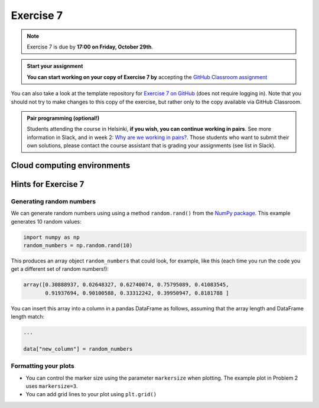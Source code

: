 Exercise 7
==========

.. note::

    Exercise 7 is due by **17:00 on Friday, October 29th**.

.. admonition:: Start your assignment

    **You can start working on your copy of Exercise 7 by** accepting the `GitHub Classroom assignment <https://classroom.github.com/a/9-N458M6>`__

You can also take a look at the template repository for `Exercise 7 on GitHub <https://github.com/Geo-Python-2021/Exercise-7>`__ (does not require logging in).
Note that you should not try to make changes to this copy of the exercise, but rather only to the copy available via GitHub Classroom.

.. admonition:: Pair programming (optional!)

    Students attending the course in Helsinki, **if you wish, you can continue working in pairs**.
    See more information in Slack, and in week 2: `Why are we working in pairs? <https://geo-python-site.readthedocs.io/en/latest/lessons/L2/why-pairs.html>`_.
    Those students who want to submit their own solutions, please contact the course assistant that is grading your assignments (see list in Slack).

Cloud computing environments
-----------------------------

.. image:: https://img.shields.io/badge/launch-binder-red.svg
   :target: https://mybinder.org/v2/gh/Geo-Python-2021/Binder/main?urlpath=lab
   
.. image:: https://img.shields.io/badge/launch-CSC%20notebook-blue.svg
   :target: https://notebooks.csc.fi/#/blueprint/1b4c5cbce4ab4acb8976e93a1f4de3dc

Hints for Exercise 7
--------------------

Generating random numbers
~~~~~~~~~~~~~~~~~~~~~~~~~

We can generate random numbers using using a method ``random.rand()`` from the `NumPy package <https://numpy.org/>`__. This example generates 10 random values:

.. code-block:: python

    import numpy as np
    random_numbers = np.random.rand(10)

This produces an array object ``random_numbers`` that could look, for example, like this (each time you run the code you get a different set of random numbers!):

.. code-block:: python

    array([0.30888937, 0.02648327, 0.62740074, 0.75795089, 0.41083545,
           0.91937694, 0.90100588, 0.33312242, 0.39950947, 0.8181788 ]

You can insert this array into a column in a pandas DataFrame as follows, assuming that the array length and DataFrame length match:

.. code-block:: python

    ...

    data["new_column"] = random_numbers

Formatting your plots
~~~~~~~~~~~~~~~~~~~~~

- You can control the marker size using the parameter ``markersize`` when plotting. The example plot in Problem 2 uses ``markersize=3``.
- You can add grid lines to your plot using ``plt.grid()``